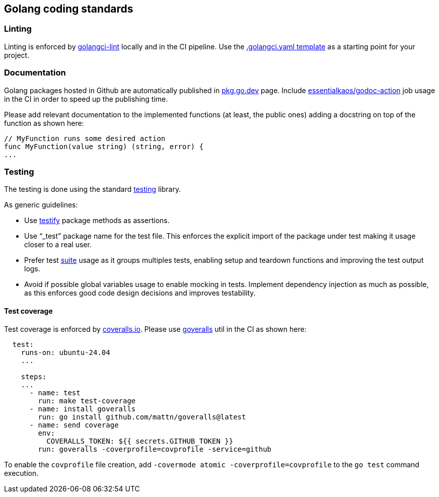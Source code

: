 == Golang coding standards

=== Linting

Linting is enforced by https://golangci-lint.run[golangci-lint] locally
and in the CI pipeline. Use the
link:https://github.com/trento-project/docs/blob/main/templates/.golangci.yaml[.golangci.yaml template] as a starting
point for your project.

=== Documentation

Golang packages hosted in Github are automatically published in
https://pkg.go.dev/[pkg.go.dev] page. Include
https://github.com/marketplace/actions/ek-godoc-action[essentialkaos/godoc-action]
job usage in the CI in order to speed up the publishing time.

Please add relevant documentation to the implemented functions (at
least, the public ones) adding a docstring on top of the function as
shown here:

....
// MyFunction runs some desired action
func MyFunction(value string) (string, error) {
...
....

=== Testing

The testing is done using the standard
https://pkg.go.dev/testing[testing] library.

As generic guidelines:

* Use https://pkg.go.dev/github.com/stretchr/testify[testify] package
methods as assertions.
* Use “_test” package name for the test file. This enforces the explicit
import of the package under test making it usage closer to a real user.
* Prefer test
https://pkg.go.dev/github.com/stretchr/testify/suite[suite] usage as it
groups multiples tests, enabling setup and teardown functions and
improving the test output logs.
* Avoid if possible global variables usage to enable mocking in tests.
Implement dependency injection as much as possible, as this enforces
good code design decisions and improves testability.

==== Test coverage

Test coverage is enforced by https://coveralls.io/[coveralls.io]. Please
use link:github.com/mattn/goveralls[goveralls] util in the CI as shown
here:

....
  test:
    runs-on: ubuntu-24.04
    ...

    steps:
    ...
      - name: test
        run: make test-coverage
      - name: install goveralls
        run: go install github.com/mattn/goveralls@latest
      - name: send coverage
        env:
          COVERALLS_TOKEN: ${{ secrets.GITHUB_TOKEN }}
        run: goveralls -coverprofile=covprofile -service=github
....

To enable the `+covprofile+` file creation, add
`+-covermode atomic -coverprofile=covprofile+` to the `+go test+`
command execution.
